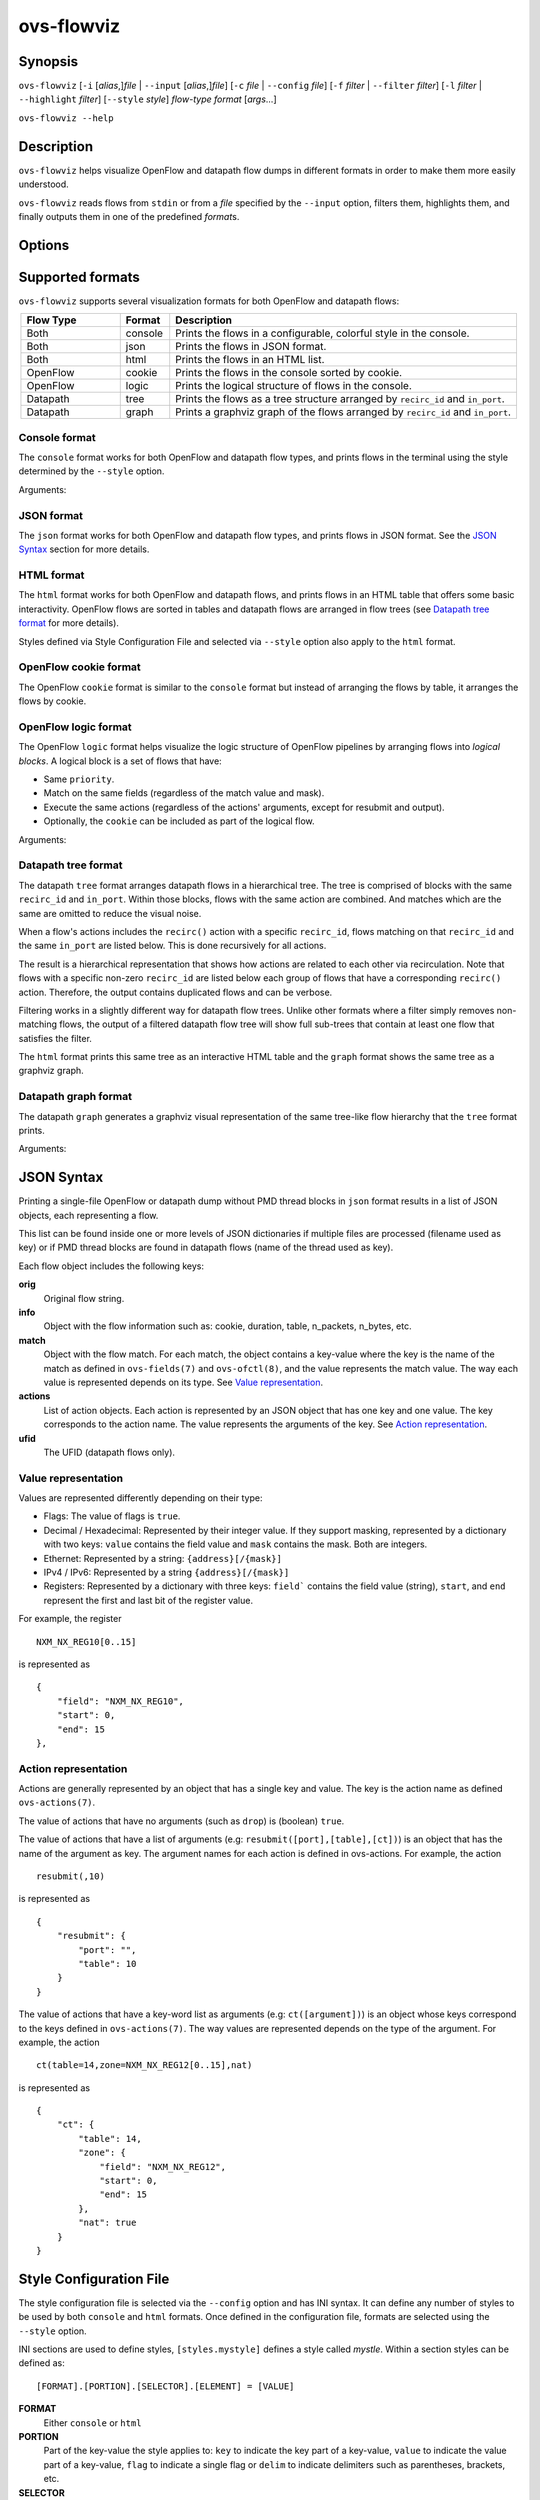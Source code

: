..
      Licensed under the Apache License, Version 2.0 (the "License"); you may
      not use this file except in compliance with the License. You may obtain
      a copy of the License at

          http://www.apache.org/licenses/LICENSE-2.0

      Unless required by applicable law or agreed to in writing, software
      distributed under the License is distributed on an "AS IS" BASIS, WITHOUT
      WARRANTIES OR CONDITIONS OF ANY KIND, either express or implied. See the
      License for the specific language governing permissions and limitations
      under the License.

      Convention for heading levels in Open vSwitch documentation:

      =======  Heading 0 (reserved for the title in a document)
      -------  Heading 1
      ~~~~~~~  Heading 2
      +++++++  Heading 3
      '''''''  Heading 4

      Avoid deeper levels because they do not render well.

===========
ovs-flowviz
===========

Synopsis
========

``ovs-flowviz``
[``-i`` [*alias*,]\ *file* | ``--input`` [*alias*,]\ *file*]
[``-c`` *file* | ``--config`` *file*]
[``-f`` *filter* | ``--filter`` *filter*]
[``-l`` *filter* | ``--highlight`` *filter*]
[``--style`` *style*]
*flow-type* *format* [*args*...]

``ovs-flowviz --help``

Description
===========

``ovs-flowviz`` helps visualize OpenFlow and datapath flow dumps in different
formats in order to make them more easily understood.

``ovs-flowviz`` reads flows from ``stdin`` or from a *file* specified by the
``--input`` option, filters them, highlights them, and finally outputs
them in one of the predefined *format*\ s.


Options
=======

.. program:: ovs-flowviz

.. option:: -h, --help

    Print a brief help message to the console.

.. option:: -i [<alias>,]<file>, --input [<alias>,]<file>

    File to read flows from. If not provided, ``ovs-flowviz``
    will read flows from stdin.

    This option can be specified multiple times.
    The file path can prepended by an alias that will be shown in the output.
    For example: ``--input node1,/path/to/file1 --input node2,/path/to/file2``

.. option:: -c <file>, --config <file>

    Style configuration file to use, overriding the default one.
    Styles defined in the style configuration file can be selected using
    the ``--style`` option.

    For more details on the style configuration file, see the
    `Style Configuration File`_ section below.

.. option:: -f <filter>, --filter <filter>

   Flow filter expression. Only those flows matching the expression will be
   shown (although some formats implement filtering differently, see the
   `Datapath tree format`_ section below).

   The filtering syntax is detailed in `Filtering Syntax`_.

.. option:: -l <filter>, --highlight <filter>

   Highlight the flows that match the provided *filter* expression.

   The filtering syntax is detailed in `Filtering Syntax`_.

.. option:: --style <style>

   Style. The selected *style* must be defined in the style configuration file.

.. option:: flow-type

   **openflow** or **datapath**.

.. option:: format

   See the `Supported formats`_ section.


Supported formats
=================

``ovs-flowviz`` supports several visualization formats for both OpenFlow and
datapath flows:

.. list-table::
   :widths: 20 10 70
   :align: center
   :header-rows: 1

   * - Flow Type
     - Format
     - Description
   * - Both
     - console
     - Prints the flows in a configurable, colorful style in the console.
   * - Both
     - json
     - Prints the flows in JSON format.
   * - Both
     - html
     - Prints the flows in an HTML list.
   * - OpenFlow
     - cookie
     - Prints the flows in the console sorted by cookie.
   * - OpenFlow
     - logic
     - Prints the logical structure of flows in the console.
   * - Datapath
     - tree
     - Prints the flows as a tree structure arranged by ``recirc_id`` and
       ``in_port``.
   * - Datapath
     - graph
     - Prints a graphviz graph of the flows arranged by ``recirc_id`` and
       ``in_port``.


Console format
~~~~~~~~~~~~~~

The ``console`` format works for both OpenFlow and datapath flow types, and
prints flows in the terminal using the style determined by the ``--style``
option.

Arguments:

.. program:: ovs-flowviz [datapath|openflow] console

.. option:: -h, --heat-map

   Color of the packet and byte counters to reflect their relative size.
   The color gradient goes through the following colors:
   blue (coldest, lowest), cyan, green, yellow, red (hottest, highest)

   Note filtering is applied before the range is calculated.


JSON format
~~~~~~~~~~~

The ``json`` format works for both OpenFlow and datapath flow types, and prints
flows in JSON format. See the `JSON Syntax`_ section for more details.


HTML format
~~~~~~~~~~~

The ``html`` format works for both OpenFlow and datapath flows, and prints
flows in an HTML table that offers some basic interactivity. OpenFlow flows
are sorted in tables and datapath flows are arranged in flow trees
(see `Datapath tree format`_ for more details).

Styles defined via Style Configuration File and selected via ``--style`` option
also apply to the ``html`` format.


OpenFlow cookie format
~~~~~~~~~~~~~~~~~~~~~~

The OpenFlow ``cookie`` format is similar to the ``console`` format but
instead of arranging the flows by table, it arranges the flows by cookie.


OpenFlow logic format
~~~~~~~~~~~~~~~~~~~~~

The OpenFlow ``logic`` format helps visualize the logic structure of OpenFlow
pipelines by arranging flows into *logical blocks*.
A logical block is a set of flows that have:

* Same ``priority``.
* Match on the same fields (regardless of the match value and mask).
* Execute the same actions (regardless of the actions' arguments,
  except for resubmit and output).
* Optionally, the ``cookie`` can be included as part of the logical flow.

Arguments:

.. program:: ovs-flowviz openflow logic

.. option:: -s, --show-flows

    Show all the flows under each logical block.

.. option:: -d, --ovn-detrace

    Use ovn-detrace.py script to extract cookie information (implies '-c').

.. option:: -c, --cookie

    Consider the cookie in the logical block.

.. option:: --ovn-detrace-path <path>

    Use an alternative path to search for ovn_detrace.py.

.. option:: --ovnnb-db <conn>

   OVN NB database connection method (implies '-d').
   Default: "unix:/var/run/ovn/ovnnb_db.sock".

.. option:: --ovnsb-db <conn>

   OVN SB database connection method (implies '-d').
   Default: "unix:/var/run/ovn/ovnsb_db.sock".

.. option:: --o <filter>, --ovn-filter <filter>

   Specify the filter to be run on the ovn-detrace information.
   Syntax: python regular expression
   (See https://docs.python.org/3/library/re.html).

.. option:: -h, --heat-map

   Change the color of the packet and byte counters to reflect their relative
   size. The color gradient goes through the following colors:
   blue (coldest, lowest), cyan, green, yellow, red (hottest, highest)

   Note filtering is applied before the range is calculated.


Datapath tree format
~~~~~~~~~~~~~~~~~~~~

The datapath ``tree`` format arranges datapath flows in a hierarchical tree.
The tree is comprised of blocks with the same ``recirc_id`` and ``in_port``.
Within those blocks, flows with the same action are combined. And matches
which are the same are omitted to reduce the visual noise.

When a flow's actions includes the ``recirc()`` action with a specific
``recirc_id``, flows matching on that ``recirc_id`` and the same ``in_port``
are listed below. This is done recursively for all actions.

The result is a hierarchical representation that shows how actions are related
to each other via recirculation. Note that flows with a specific non-zero
``recirc_id`` are listed below each group of flows that have a corresponding
``recirc()`` action. Therefore, the output contains duplicated flows and can be
verbose.

Filtering works in a slightly different way for datapath flow trees.
Unlike other formats where a filter simply removes non-matching flows,
the output of a filtered datapath flow tree will show full sub-trees
that contain at least one flow that satisfies the filter.

The ``html`` format prints this same tree as an interactive HTML table and
the ``graph`` format shows the same tree as a graphviz graph.


Datapath graph format
~~~~~~~~~~~~~~~~~~~~~

The datapath ``graph`` generates a graphviz visual representation of the
same tree-like flow hierarchy that the ``tree`` format prints.

Arguments:

.. program:: ovs-flowviz datapath console

.. option:: -h, --html

    Print the graphviz format as an svg image alongside an interactive HTML
    table of flows.


JSON Syntax
===========

Printing a single-file OpenFlow or datapath dump without PMD thread blocks in
``json`` format results in a list of JSON objects, each representing a flow.

This list can be found inside one or more levels of JSON dictionaries
if multiple files are processed (filename used as key) or if PMD thread blocks
are found in datapath flows (name of the thread used as key).

Each flow object includes the following keys:

**orig**
    Original flow string.


**info**
   Object with the flow information such as: cookie, duration, table,
   n_packets, n_bytes, etc.


**match**
   Object with the flow match.
   For each match, the object contains a key-value where the key is the name
   of the match as defined in ``ovs-fields(7)`` and ``ovs-ofctl(8)``, and the
   value represents the match value. The way each value is represented depends
   on its type. See `Value representation`_.


**actions**
   List of action objects.
   Each action is represented by an JSON object that has one key and one value.
   The key corresponds to the action name. The value represents the arguments
   of the key. See `Action representation`_.


**ufid**
   The UFID (datapath flows only).


Value representation
~~~~~~~~~~~~~~~~~~~~

Values are represented differently depending on their type:

* Flags: The value of flags is ``true``.

* Decimal / Hexadecimal: Represented by their integer value.
  If they support masking, represented by a dictionary with two keys:
  ``value`` contains the field value and ``mask`` contains the mask.
  Both are integers.

* Ethernet: Represented by a string: ``{address}[/{mask}]``

* IPv4 / IPv6: Represented by a string ``{address}[/{mask}]``

* Registers: Represented by a dictionary with three keys:
  ``field``` contains the field value (string), ``start``, and ``end``
  represent the first and last bit of the register value.

For example, the register
::


   NXM_NX_REG10[0..15]


is represented as
::


   {
       "field": "NXM_NX_REG10",
       "start": 0,
       "end": 15
   },


Action representation
~~~~~~~~~~~~~~~~~~~~~

Actions are generally represented by an object that has a single key and
value. The key is the action name as defined ``ovs-actions(7)``.

The value of actions that have no arguments (such as ``drop``) is
(boolean) ``true``.

The value of actions that have a list of arguments (e.g:
``resubmit([port],[table],[ct])``) is an object that has the name of the
argument as key. The argument names for each action is defined in
ovs-actions. For example, the action
::

   resubmit(,10)

is represented as
::

   {
       "resubmit": {
           "port": "",
           "table": 10
       }
   }

The value of actions that have a key-word list as arguments
(e.g: ``ct([argument])``) is an object whose keys correspond to the keys
defined in ``ovs-actions(7)``. The way values are represented depends
on the type of the argument.
For example, the action
::

   ct(table=14,zone=NXM_NX_REG12[0..15],nat)

is represented as
::

   {
       "ct": {
           "table": 14,
           "zone": {
               "field": "NXM_NX_REG12",
               "start": 0,
               "end": 15
           },
           "nat": true
       }
   }


Style Configuration File
========================

The style configuration file is selected via the ``--config`` option
and has INI syntax. It can define any number of styles to be used by both
``console`` and ``html`` formats. Once defined in the configuration file,
formats are selected using the ``--style`` option.

INI sections are used to define styles, ``[styles.mystyle]`` defines a style
called `mystle`. Within a section styles can be defined as:

::

     [FORMAT].[PORTION].[SELECTOR].[ELEMENT] = [VALUE]


**FORMAT**
   Either ``console`` or ``html``

**PORTION**
   Part of the key-value the style applies to:
   ``key`` to indicate the key part of a key-value, ``value`` to indicate
   the value part of a key-value, ``flag`` to indicate a single flag
   or ``delim`` to indicate delimiters such as parentheses, brackets, etc.

**SELECTOR**
   Select the key-value the style applies to:
   ``highlighted`` to indicate highlighted key-values, ``type.<type>``
   to indicate certain types such as ``IPAddress`` or ``EthMask`` or
   ``<keyname>`` to select a particular key name.

**ELEMENT**
   Select the style element to modify:
   **color** or **underline** (only for ``console`` format).

**VALUE**
   Ether a color hex, other color names defined in the rich python
   library (https://rich.readthedocs.io/en/stable/appendix/colors.html) or
   **true** if the element is ``underline``.

A default configuration file is shipped with ``ovs-flowviz`` and its path is
printed in the ``--help`` output. A detailed description of the syntax
alongside some examples are available there.


Filtering syntax
================

``ovs-flowviz`` provides rich highlighting and filtering. The special command
``ovs-flowviz filter`` dumps the filtering syntax:

::

    $ ovs-flowviz filter
    Filter Syntax
    *************

       [! | not ] {key}[[.subkey]...] [OPERATOR] {value})] [LOGICAL OPERATOR] ...

      Comparison operators:
          =   equality
          <   less than
          >   more than
          ~=  masking (valid for IP and Ethernet fields)

      Logical operators:
          !{expr}:  NOT
          {expr} && {expr}: AND
          {expr} || {expr}: OR

      Matches and flow metadata:
          To compare against a match or info field, use the field directly, e.g:
              priority=100
              n_bytes>10
          Use simple keywords for flags:
              tcp and ip_src=192.168.1.1

      Actions:
          Actions values might be dictionaries, use subkeys to access individual
          values, e.g:
              output.port=3
          Use simple keywords for flags
              drop

      Examples of valid filters:
          nw_addr~=192.168.1.1 && (tcp_dst=80 || tcp_dst=443)
          arp=true && !arp_tsa=192.168.1.1
          n_bytes>0 && drop=true


Example expressions:
::

   n_bytes > 0 and drop
   nw_src~=192.168.1.1 or arp.tsa=192.168.1.1
   ! tcp && output.port=2


Examples
========

Print OpenFlow flows sorted by cookie adding OVN data to each one:
::

    $ ovs-flowviz -i flows.txt openflow cookie --ovn-detrace

Print OpenFlow logical structure, showing the flows and heat-map:
::

    $ ovs-flowviz -i flows.txt openflow logic --show-flows --heat-map

Display OpenFlow flows in HTML format with "light" style and highlight drops:
::

    $ ovs-flowviz -i flows.txt --style "light" --highlight "n_packets > 0 and drop" openflow html > flows.html

Display the datapath flows in an interactive graphviz + HTML view:
::

    $ ovs-flowviz -i flows.txt datapath graph --html > flows.html

Display the datapath flow trees that lead to packets being sent to port 10:
::

    $ ovs-flowviz -i flows.txt --filter "output.port=10" datapath tree
